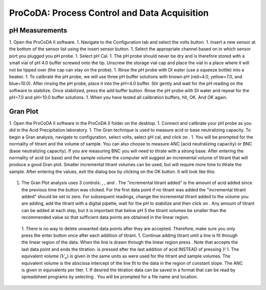 .. _title_ProCoDA:

*********************************************
ProCoDA: Process Control and Data Acquisition
*********************************************



.. |Save_gran| image:: Images/Save_gran.png


.. _heading_pH_Measurements:

pH Measurements
===============
1. Open the ProCoDA II software.
1. Navigate to the Configuration tab and select the volts button.
1. Insert a new sensor at the bottom of the sensor list using the insert sensor button.
1. Select the appropriate channel based on in which sensor port you plugged you pH probe.
1. Select pH Cal.
1. The pH probe should never be dry and is therefore stored with a small vial of pH 4.0 buffer screwed onto the tip.  Unscrew the storage vial cap and place the vial in a place where it will not be tipped over (the cap can stay on the probe).
1. Rinse the pH probe with DI water (use a squeeze bottle) into a beaker.
1. To calibrate the pH probe, we will use three pH buffer solutions with known pH (red=4.0, yellow=7.0, and blue=10.0).  After rinsing the pH probe, place it into the pH=4.0 buffer.  Stir gently and wait for the pH reading on the software to stabilize.  Once stabilized, press the add buffer button.  Rinse the pH probe with DI water and repeat for the pH=7.0 and pH=10.0 buffer solutions.
1. When you have tested all calibration buffers, hit, OK. And OK again.

.. _heading_Gran_Plot:

Gran Plot
=========

.. |Save_gran| image:: Images/Save_gran.png
.. |Launch_gran_plot| image:: Images/Launch_gran_plot.png
.. |Get_titration_values| image:: Images/Get_titration_values.png
.. |Incremental_titrant| image:: Images/Incremental_titrant.png
.. |Accept_pH_value| image:: Images/Accept_pH_value.png
.. |End_titration| image:: Images/End_titration.png


1. Open the ProCoDA II software in the ProCoDA II folder on the desktop.
1. Connect and calibrate your pH probe as you did in the Acid Precipitation laboratory.
1. The Gran technique is used to measure acid or base neutralizing capacity.  To begin a Gran analysis, navigate to configuration, select volts, select pH cal, and click on |Launch_gran_plot|.
1. You will be prompted for the normality of titrant and the volume of sample.  You can also choose to measure ANC (acid neutralizing capacity) or BNC (base neutralizing capacity). If you are measuring BNC you will need to titrate with a strong base. After entering the normality of acid (or base) and the sample volume the computer will suggest an incremental volume of titrant that will produce a good Gran plot. Smaller incremental titrant volumes can be used, but will require more time to titrate the sample. After entering the values, exit the dialog box by clicking on the OK button. It will look like this:
 |Get_titration_values|
1. The Gran Plot analysis uses 3 controls: |Incremental_titrant|, |Accept_pH_value|, and |End_titration|. The "incremental titrant added" is the amount of acid added since the previous time the |Accept_pH_value| button was clicked. For the first data point if no titrant was added the "incremental titrant added" should be set to zero. For subsequent readings, change the incremental titrant added to the volume you are adding, add the titrant with a digital pipette, wait for the pH to stabilize and then click on |Accept_pH_value|. Any amount of titrant can be added at each step, but it is important that below pH 5 the titrant volumes be smaller than the recommended value so that sufficient data points are obtained in the linear region.
 1. There is no way to delete unwanted data points after they are accepted. Therefore, make sure you only press the enter button once after each addition of titrant.
 1. Continue adding titrant until a line is fit through the linear region of the data. When the line is drawn through the linear region press |End_titration|. Note that |End_titration| accepts the last data point and ends the titration. |End_titration| is pressed after the last addition of acid INSTEAD of pressing |Accept_pH_value|}!
 1. The equivalent volume (:math:`V_e`) is given in the same units as were used for the titrant and sample volumes. The equivalent volume is the abscissa intercept of the line fit to the data in the region of constant slope. The ANC is given in equivalents per liter.
 1. If desired the titration data can be saved in a format that can be read by spreadsheet programs by selecting  |Save_gran|. You will be prompted for a file name and location.
